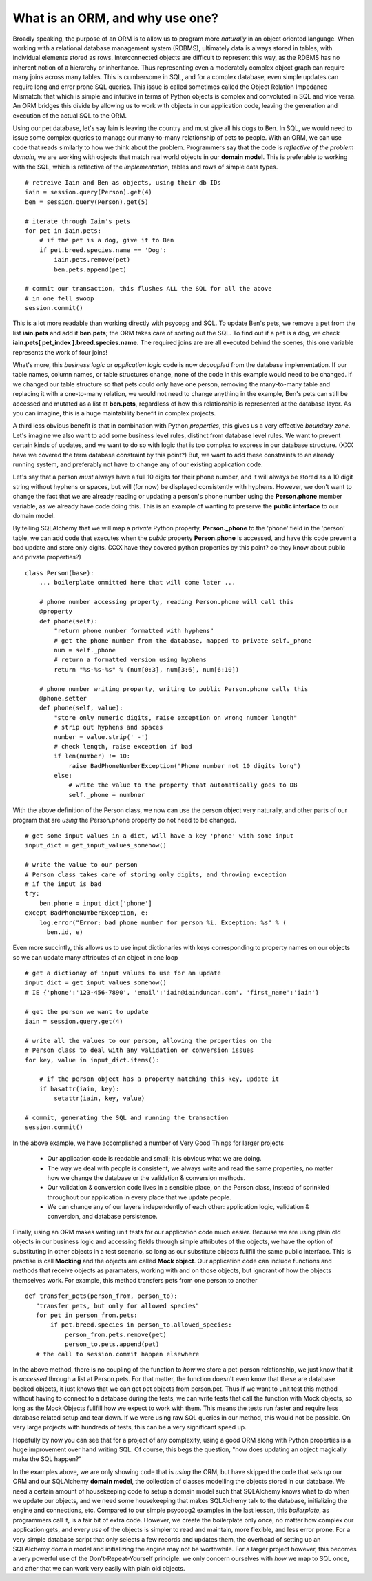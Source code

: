 What is an ORM, and why use one?
================================

Broadly speaking, the purpose of an ORM is to allow us to program more *naturally* in
an object oriented language. When working with a relational database management system (RDBMS),
ultimately data is always stored in tables, with individual elements stored as rows. Interconnected
objects are difficult to represent this way, as the RDBMS has no inherent notion
of a hierarchy or inheritance. Thus representing even a moderately complex object graph can require many
joins across many tables. This is cumbersome in SQL,
and for a complex database, even simple updates can require long and error prone SQL queries.
This issue is called sometimes called the Object Relation Impedance Mismatch: that which
is simple and intuitive in terms of Python objects is complex and convoluted in SQL and
vice versa. An ORM bridges this divide by allowing us to work with objects in our application code,
leaving the generation and execution of the actual SQL to the ORM.

Using our pet database, let's say Iain is leaving the
country and must give all his dogs to Ben. In SQL, we would need to issue some complex queries to 
manage our many-to-many relationship of pets to people.  With an ORM, we can use code 
that reads similarly to how we think about the problem. Programmers say that the code
is *reflective of the problem domain*, we are working with objects that match real
world objects in our **domain model**. This is preferable to working with the SQL, which 
is reflective of the *implementation*, tables and rows of simple data types.  ::

    # retreive Iain and Ben as objects, using their db IDs
    iain = session.query(Person).get(4)
    ben = session.query(Person).get(5)

    # iterate through Iain's pets
    for pet in iain.pets:
        # if the pet is a dog, give it to Ben
        if pet.breed.species.name == 'Dog':
            iain.pets.remove(pet)
            ben.pets.append(pet)

    # commit our transaction, this flushes ALL the SQL for all the above
    # in one fell swoop
    session.commit()        

This is a lot more readable than working directly with psycopg and SQL.
To update Ben's pets, we remove a pet from the list **iain.pets** and add it
**ben.pets**; the ORM takes care of sorting out the SQL. To find out if a pet is a dog,
we check **iain.pets[ pet_index ].breed.species.name**. The required joins are 
are all executed behind the scenes; this one variable represents the work of four joins! 

What's more, this *business logic* or *application logic* code is now *decoupled* from 
the database implementation.  If our table names, column names, or table structures change, 
none of the code in this example would need to be changed.
If we changed our table structure so that pets could only have one person, removing
the many-to-many table and replacing it with a one-to-many relation, we would not need to change anything 
in the example, Ben's pets can still be accessed and mutated as a list at **ben.pets**,
regardless of how this relationship is represented at the database layer.
As you can imagine, this is a huge maintability benefit in complex projects.

A third less obvious benefit is that in combination with Python *properties*,
this gives us a very effective *boundary zone*.  Let's imagine we also want to add some business
level rules, distinct from database level rules. We want to prevent certain kinds
of updates, and we want to do so with logic that is too complex to express in our database structure.
(XXX have we covered the term database constraint by this point?)
But, we want to add these constraints to an already running system, and preferably not have
to change any of our existing application code. 

Let's say that a person *must* always have a full 10 digits for their phone number, and it will
always be stored as a 10 digit string without hyphens or spaces, but will (for now) be displayed
consistently with hyphens. However, we don't want to change the fact that we are already reading or updating
a person's phone number  using the  **Person.phone** member variable, as we already have code doing this.
This is an example of wanting to preserve the **public interface** to our domain model.

By telling SQLAlchemy that we will map a *private* Python property, **Person._phone** 
to the 'phone' field in the 'person' table, we can
add code that executes when the *public* property **Person.phone** is accessed,
and have this code prevent a bad update and store only digits. 
(XXX have they covered python properties by this point? do they know about public and private properties?) ::

    class Person(base):
        ... boilerplate ommitted here that will come later ...        
        
        # phone number accessing property, reading Person.phone will call this
        @property
        def phone(self):
            "return phone number formatted with hyphens"
            # get the phone number from the database, mapped to private self._phone
            num = self._phone
            # return a formatted version using hyphens
            return "%s-%s-%s" % (num[0:3], num[3:6], num[6:10])

        # phone number writing property, writing to public Person.phone calls this 
        @phone.setter 
        def phone(self, value):
            "store only numeric digits, raise exception on wrong number length"
            # strip out hyphens and spaces
            number = value.strip(' -')
            # check length, raise exception if bad
            if len(number) != 10:
                raise BadPhoneNumberException("Phone number not 10 digits long")
            else:
                # write the value to the property that automatically goes to DB
                self._phone = numbner


With the above definition of the Person class, we now can use the person object
very naturally, and other parts of our program that are *using* the Person.phone property
do not need to be changed. ::

    # get some input values in a dict, will have a key 'phone' with some input
    input_dict = get_input_values_somehow()
    
    # write the value to our person
    # Person class takes care of storing only digits, and throwing exception
    # if the input is bad  
    try:
        ben.phone = input_dict['phone']
    except BadPhoneNumberException, e:
        log.error("Error: bad phone number for person %i. Exception: %s" % (
          ben.id, e)


Even more succintly, this allows us to use input dictionaries with keys
corresponding to property names on our objects so we can update many attributes
of an object in one loop ::
    
    # get a dictionay of input values to use for an update 
    input_dict = get_input_values_somehow()
    # IE {'phone':'123-456-7890', 'email':'iain@iainduncan.com', 'first_name':'iain'}
    
    # get the person we want to update
    iain = session.query.get(4)

    # write all the values to our person, allowing the properties on the 
    # Person class to deal with any validation or conversion issues
    for key, value in input_dict.items():
        
        # if the person object has a property matching this key, update it
        if hasattr(iain, key):
            setattr(iain, key, value)    

    # commit, generating the SQL and running the transaction
    session.commit()
   

In the above example, we have accomplished a number of Very Good Things for 
larger projects

    * Our application code is readable and small; it is obvious what we are doing.
    
    * The way we deal with people is consistent, we always write and read the
      same properties, no matter how we change the database or the validation & conversion methods.
    
    * Our validation & conversion code lives in a sensible place, on the Person
      class, instead of sprinkled throughout our application in every place that we update people.
    
    * We can change any of our layers independently of each other: application logic, 
      validation & conversion, and database persistence.



Finally, using an ORM makes writing unit tests for our application code much easier.
Because we are using plain old objects in our business logic and accessing fields
through simple attributes of the objects, we have the option of substituting in other
objects in a test scenario, so long as our substitute objects fullfill the same public interface.
This is practise is call **Mocking** and the objects are called **Mock object**. 
Our application code can include functions and methods
that receive objects as paramaters, working with and on those objects, but ignorant
of how the objects themselves work.  For example, this method transfers pets from one person
to another :: 
   
     def transfer_pets(person_from, person_to):
        "transfer pets, but only for allowed species"
        for pet in person_from.pets:
            if pet.breed.species in person_to.allowed_species:
                person_from.pets.remove(pet)
                person_to.pets.append(pet)
        # the call to session.commit happen elsewhere

In the above method, there is no coupling of the function to *how* we store a 
pet-person relationship, we just know that it is *accessed* through a list at Person.pets.
For that matter, the function doesn't even know that these are database backed objects,
it just knows that we can get pet objects from person.pet.
Thus if we want to unit test this method without having to connect to a database during
the tests, we can write tests that call the function with Mock objects, so long as the
Mock Objects fullfill how we expect to work with them. This means the tests  
run faster and require less database related setup and tear down.
If we were using raw SQL queries in our method, this would not be possible. On very 
large projects with hundreds of tests, this can be a very significant speed up.

Hopefully by now you can see that for a project of any complexity, using a good ORM
along with Python properties is a huge improvement over hand writing SQL. Of course, this
begs the question, "how does updating an object magically make the SQL happen?"

In the examples above, we are only showing code that is *using* the ORM, but have 
skipped the code that *sets up* our ORM and our SQLAlchemy **domain model**, the
collection of classes modelling the objects stored in our database. 
We need a certain amount of housekeeping 
code to setup a domain model such that SQLAlchemy knows what to do when we update our
objects, and we need some housekeeping that makes SQLAlchemy talk to the database, initializing the
engine and connections, etc. Compared to our simple psycopg2 examples in the last
lesson, this *boilerplate*, as programmers call it, is a fair bit of extra code. 
However, we create the boilerplate only once, no matter how complex our application gets,
and every *use* of the objects is simpler to read and maintain, more flexible, and 
less error prone. For a very simple database script that only selects a few records
and updates them, the overhead of setting up an SQLAlchemy domain model and initializing
the engine may not be worthwhile. For a larger project however, this becomes
a very powerful use of the Don't-Repeat-Yourself principle: we only concern ourselves
with *how* we map to SQL once, and after that we can work very easily with plain old objects.



